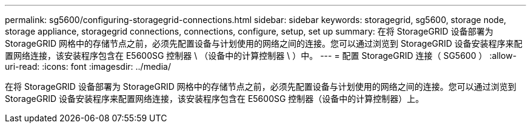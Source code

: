 ---
permalink: sg5600/configuring-storagegrid-connections.html 
sidebar: sidebar 
keywords: storagegrid, sg5600, storage node, storage appliance, storagegrid connections, connections, configure, setup, set up 
summary: 在将 StorageGRID 设备部署为 StorageGRID 网格中的存储节点之前，必须先配置设备与计划使用的网络之间的连接。您可以通过浏览到 StorageGRID 设备安装程序来配置网络连接，该安装程序包含在 E5600SG 控制器 \ （设备中的计算控制器 \ ）中。 
---
= 配置 StorageGRID 连接（ SG5600 ）
:allow-uri-read: 
:icons: font
:imagesdir: ../media/


[role="lead"]
在将 StorageGRID 设备部署为 StorageGRID 网格中的存储节点之前，必须先配置设备与计划使用的网络之间的连接。您可以通过浏览到 StorageGRID 设备安装程序来配置网络连接，该安装程序包含在 E5600SG 控制器（设备中的计算控制器）上。
